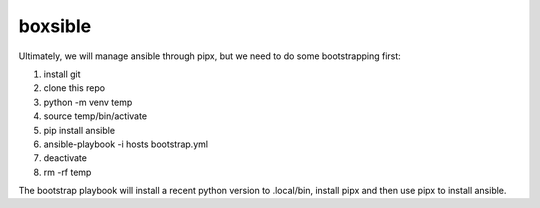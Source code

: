 ========
boxsible
========

Ultimately, we will manage ansible through pipx, but we need to do some bootstrapping first:

1. install git
2. clone this repo
3. python -m venv temp
4. source temp/bin/activate
5. pip install ansible
6. ansible-playbook -i hosts bootstrap.yml
7. deactivate
8. rm -rf temp

The bootstrap playbook will install a recent python version to .local/bin, install pipx and then use pipx to install ansible.
